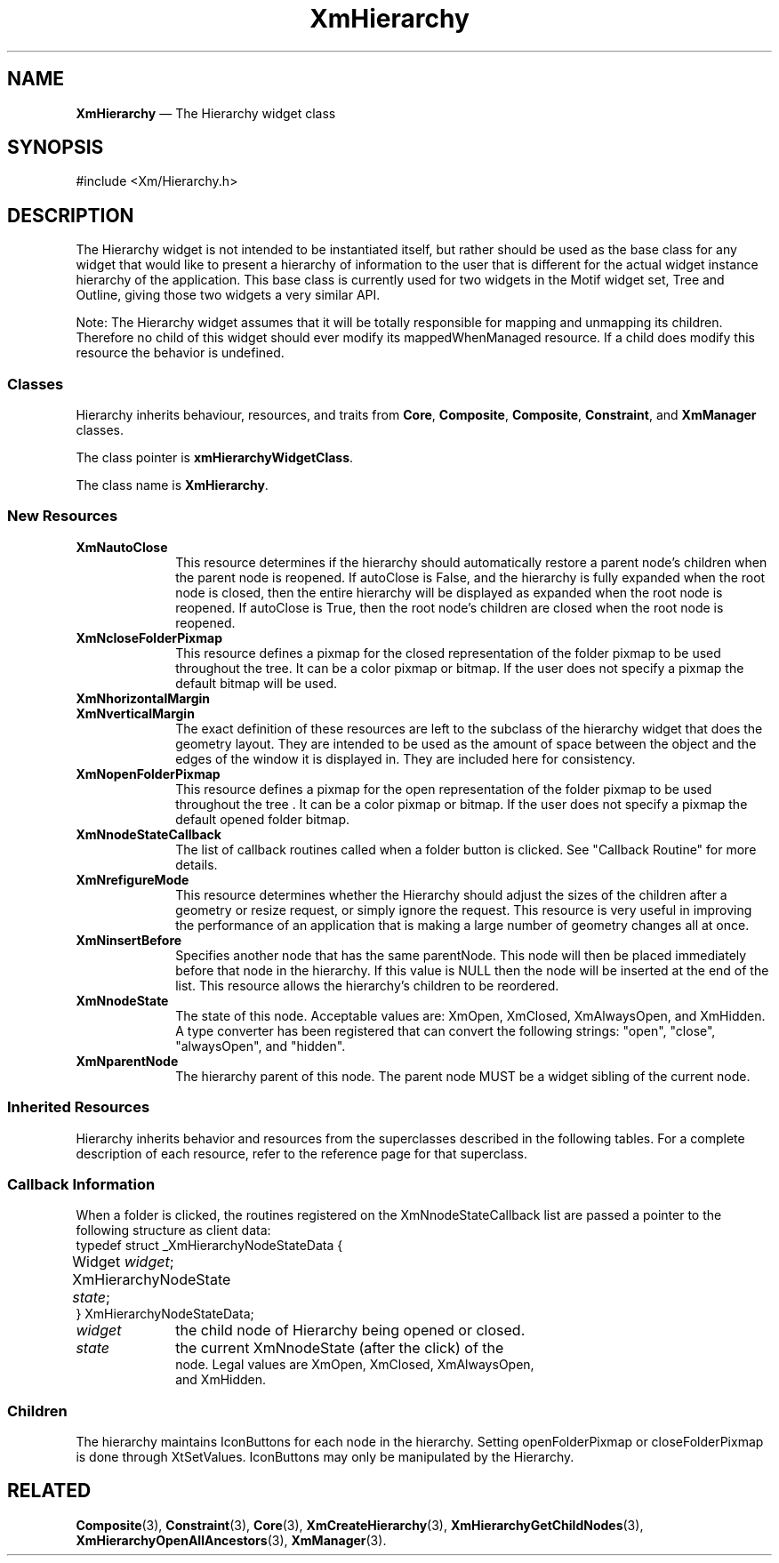 .TH "XmHierarchy" "library call"
.SH "NAME"
\fBXmHierarchy\fR \(em The Hierarchy widget class
.iX "XmHierarchy"
.iX "Hierarchy" "hierarchy"
.SH "SYNOPSIS"
.PP
.nf
#include <Xm/Hierarchy\&.h>
.fi
.SH "DESCRIPTION"
.PP
The Hierarchy widget is not intended to be instantiated itself, but rather should be 
used as the base class for any widget that would like to present a hierarchy of information 
to the user that is different for the actual widget instance hierarchy of the application. 
This base class is currently used for two widgets in the Motif widget set, Tree 
and Outline, giving those two widgets a very similar API.
.PP
Note: The Hierarchy widget assumes that it will be totally responsible for mapping 
and unmapping its children. Therefore no child of this widget should ever modify its 
mappedWhenManaged resource. If a child does modify this resource the behavior is 
undefined.
.SS "Classes"
.PP
Hierarchy inherits behaviour, resources, and traits from \fBCore\fP,
\fBComposite\fP, \fBComposite\fP, \fBConstraint\fP, and \fBXmManager\fP classes\&.
.PP
The class pointer is \fBxmHierarchyWidgetClass\fP\&.
.PP
The class name is \fBXmHierarchy\fR\&.
.SS "New Resources"
.PP
.TS
tab() box;
c s s s s
l| l| l| l| l.
\fBXmHierarchy Resource Set\fP
\fBName\fP\fBClass\fP\fBType\fP\fBDefault\fP\fBAccess\fP
_____
XmNautoCloseXmCAutoCloseBooleanTrueCSG
_____
XmNcloseFolderPixmapXmCPixmapPixmapXmUNSPECIFIED_PIXMAPCSG
_____
XmNhorizontalMarginXmCDimensionDimension2CSG
_____
XmNnodeStateCallbackXmCNodeStateCallbackXtCallbackListNULLC
_____
XmNopenFolderPixmapXmCPixmapPixmapXmUNSPECIFIED_PIXMAPCSG
_____
XmNrefigureModeXmCBooleanBooleanTrueCSG
_____
XmNverticalMarginXmCDimensionDimension2CSG
_____
.TE
.IP "\fBXmNautoClose\fP" 10
This resource determines if the hierarchy should automatically restore a parent 
node's children when the parent node is reopened. If autoClose is False, and the 
hierarchy is fully expanded when the root node is closed, then the entire hierarchy 
will be displayed as expanded when the root node is reopened. If autoClose is 
True, then the root node's children are closed when the root node is reopened\&.
.IP "\fBXmNcloseFolderPixmap\fP" 10
This resource defines a pixmap for the closed representation of the folder pixmap
to be used throughout the tree\&. It can be a color pixmap or bitmap. If the user
does not specify a pixmap the default bitmap will be used\&.
.IP "\fBXmNhorizontalMargin\fP" 10
.IP "\fBXmNverticalMargin\fP" 10
The exact definition of these resources are left to the subclass of the hierarchy 
widget that does the geometry layout\&. They are intended to be used as the amount 
of space between the object and the edges of the window it is displayed in\&. They 
are included here for consistency\&.
.IP "\fBXmNopenFolderPixmap\fP" 10
This resource defines a pixmap for the open representation of the folder pixmap to
be used throughout the tree . It can be a color pixmap or bitmap. If the user does
not specify a pixmap the default opened folder bitmap\&.
.IP "\fBXmNnodeStateCallback\fP" 10
The list of callback routines called when a folder button is clicked. See "Callback
Routine" for more details.
.IP "\fBXmNrefigureMode\fP" 10
This resource determines whether the Hierarchy should adjust the sizes of the 
children after a geometry or resize request, or simply ignore the request. This 
resource is very useful in improving the performance of an application that is 
making a large number of geometry changes all at once.
.TS
tab() box;
c s s s s
l| l| l| l| l.
\fBXmHierarchy Constraint Resource Set\fP
\fBName\fP\fBClass\fP\fBType\fP\fBDefault\fP\fBAccess\fP
_____
XmNinsertBeforeXmCInsertbeforeWidgetNULLCSG
_____
XmNnodeStateXmCNodeStateXMHierarchyNodeStateXmOpenCSG
_____
XmNparentNodeXmCParentNodeWidgetNULLCSG
_____
.TE
.IP "\fBXmNinsertBefore\fP" 10
Specifies another node that has the same parentNode. This node will then be 
placed immediately before that node in the hierarchy. If this value is NULL then 
the node will be inserted at the end of the list. This resource allows the hierarchy's 
children to be reordered.
.IP "\fBXmNnodeState\fP" 10
The state of this node. Acceptable values are: XmOpen, XmClosed, XmAlwaysOpen, 
and XmHidden. A type converter has been registered that can convert the 
following strings: "open", "close", "alwaysOpen", and "hidden".
.IP "\fBXmNparentNode\fP" 10
The hierarchy parent of this node. The parent node MUST be a widget sibling of 
the current node.
.SS "Inherited Resources"
.PP
Hierarchy inherits behavior and resources from the
superclasses described in the following tables\&.
For a complete description of each resource, refer to the
reference page for that superclass\&.
.PP
.TS
tab() box;
c s s s s
l| l| l| l| l.
\fBXmManager Resource Set\fP
\fBName\fP\fBClass\fP\fBType\fP\fBDefault\fP\fBAccess\fP
_____
XmNbottomShadowColorXmCBottomShadowColorPixeldynamicCSG
_____
XmNbottomShadowPixmapXmCBottomShadowPixmapPixmapXmUNSPECIFIED_PIXMAPCSG
_____
XmNforegroundXmCForegroundPixeldynamicCSG
_____
XmNhelpCallbackXmCCallbackXtCallbackListNULLC
_____
XmNhighlightColorXmCHighlightColorPixeldynamicCSG
_____
XmNhighlightPixmapXmCHighlightPixmapPixmapdynamicCSG
_____
XmNinitialFocusXmCInitialFocusWidgetdynamicCSG
_____
XmNlayoutDirectionXmCLayoutDirectionXmDirectiondynamicCG
_____
XmNnavigationTypeXmCNavigationTypeXmNavigationTypeXmTAB_GROUPCSG
_____
XmNpopupHandlerCallbackXmCCallbackXtCallbackListNULLC
_____
XmNshadowThicknessXmCShadowThicknessDimensiondynamicCSG
_____
XmNstringDirectionXmCStringDirectionXmStringDirectiondynamicCG
_____
XmNtopShadowColorXmCTopShadowColorPixeldynamicCSG
_____
XmNtopShadowPixmapXmCTopShadowPixmapPixmapdynamicCSG
_____
XmNtraversalOnXmCTraversalOnBooleanTrueCSG
_____
XmNunitTypeXmCUnitTypeunsigned chardynamicCSG
_____
XmNuserDataXmCUserDataXtPointerNULLCSG
_____
.TE
.PP
.TS
tab() box;
c s s s s
l| l| l| l| l.
\fBComposite Resource Set\fP
\fBName\fP\fBClass\fP\fBType\fP\fBDefault\fP\fBAccess\fP
_____
XmNchildrenXmCReadOnlyWidgetListNULLG
_____
XmNinsertPositionXmCInsertPositionXtOrderProcNULLCSG
_____
XmNnumChildrenXmCReadOnlyCardinal0G
_____
.TE
.PP
.TS
tab() box;
c s s s s
l| l| l| l| l.
\fBCore Resource Set\fP
\fBName\fP\fBClass\fP\fBType\fP\fBDefault\fP\fBAccess\fP
_____
XmNacceleratorsXmCAcceleratorsXtAcceleratorsdynamicN/A
_____
XmNancestorSensitiveXmCSensitiveBooleandynamicG
_____
XmNbackgroundXmCBackgroundPixeldynamicCSG
_____
XmNbackgroundPixmapXmCPixmapPixmapXmUNSPECIFIED_PIXMAPCSG
_____
XmNborderColorXmCBorderColorPixelXtDefaultForegroundCSG
_____
XmNborderPixmapXmCPixmapPixmapXmUNSPECIFIED_PIXMAPCSG
_____
XmNborderWidthXmCBorderWidthDimension0CSG
_____
XmNcolormapXmCColormapColormapdynamicCG
_____
XmNdepthXmCDepthintdynamicCG
_____
XmNdestroyCallbackXmCCallbackXtCallbackListNULLC
_____
XmNheightXmCHeightDimensiondynamicCSG
_____
XmNinitialResourcesPersistentXmCInitialResourcesPersistentBooleanTrueC
_____
XmNmappedWhenManagedXmCMappedWhenManagedBooleanTrueCSG
_____
XmNscreenXmCScreenScreen *dynamicCG
_____
XmNsensitiveXmCSensitiveBooleanTrueCSG
_____
XmNtranslationsXmCTranslationsXtTranslationsdynamicCSG
_____
XmNwidthXmCWidthDimensiondynamicCSG
_____
XmNxXmCPositionPosition0CSG
_____
XmNyXmCPositionPosition0CSG
_____
.TE
.PP
.SS "Callback Information"
.PP
When a folder is clicked, the routines registered on the XmNnodeStateCallback list
are passed a pointer to the following structure as client data:
.nf
typedef struct _XmHierarchyNodeStateData {
	Widget \fIwidget\fP;
	XmHierarchyNodeState \fIstate\fP;
} XmHierarchyNodeStateData;
.nf
.IP "\fIwidget\fP" 10
the child node of Hierarchy being opened or closed.
.IP "\fIstate\fP" 10
the current XmNnodeState (after the click) of the 
node. Legal values are XmOpen, XmClosed, XmAlwaysOpen, 
and XmHidden.
.PP
.SS Children
The hierarchy maintains IconButtons for each node in the hierarchy.
Setting openFolderPixmap or closeFolderPixmap is done through
XtSetValues. IconButtons may only be manipulated by the Hierarchy.
.SH RELATED
.PP
\fBComposite\fP(3),
\fBConstraint\fP(3),
\fBCore\fP(3),
\fBXmCreateHierarchy\fP(3),
\fBXmHierarchyGetChildNodes\fP(3),
\fBXmHierarchyOpenAllAncestors\fP(3),
\fBXmManager\fP(3)\&.
